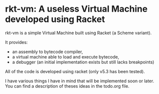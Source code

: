 * rkt-vm: A useless Virtual Machine developed using Racket

rkt-vm is a simple Virtual Machine built using Racket (a Scheme variant).

It provides:
- an assembly to bytecode compiler, 
- a virtual machine able to load and execute bytecode,
- a debugger (an initial implementation exists but still lacks breakpoints)

All of the code is developed using racket (only v5.3 has been tested).

I have various things I have in mind that will be implemented soon or later.
You can find a description of theses ideas in the todo.org file.

